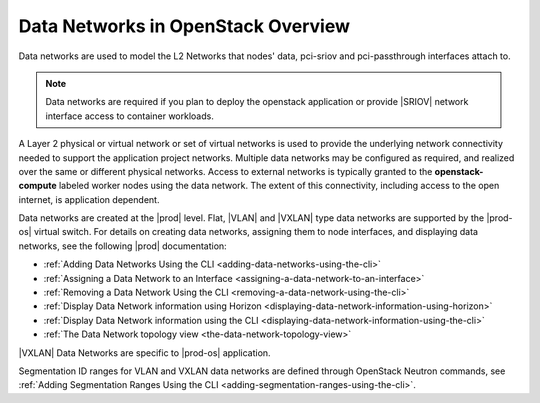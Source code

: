 
.. wdq1463583173409
.. _data-networks-overview:

===================================
Data Networks in OpenStack Overview
===================================

Data networks are used to model the L2 Networks that nodes' data, pci-sriov
and pci-passthrough interfaces attach to.

.. note::

    Data networks are required if you plan to deploy the openstack application
    or provide |SRIOV| network interface access to container workloads.

A Layer 2 physical or virtual network or set of virtual networks is used to
provide the underlying network connectivity needed to support the application
project networks. Multiple data networks may be configured as required, and
realized over the same or different physical networks. Access to external
networks is typically granted to the **openstack-compute** labeled worker nodes
using the data network. The extent of this connectivity, including access to
the open internet, is application dependent.

Data networks are created at the |prod| level. Flat, |VLAN| and |VXLAN| type
data networks are supported by the |prod-os| virtual switch. For details on
creating data networks, assigning them to node interfaces, and displaying
data networks, see the following |prod| documentation:

.. _data-networks-overview-ul-yj1-dtq-3nb:

-   :ref:`Adding Data Networks Using the CLI
    <adding-data-networks-using-the-cli>`

-   :ref:`Assigning a Data Network to an Interface
    <assigning-a-data-network-to-an-interface>`

-   :ref:`Removing a Data Network Using the CLI
    <removing-a-data-network-using-the-cli>`

-  :ref:`Display Data Network information using Horizon
   <displaying-data-network-information-using-horizon>`

-  :ref:`Display Data Network information using the CLI
   <displaying-data-network-information-using-the-cli>`

-  :ref:`The Data Network topology view
   <the-data-network-topology-view>`



|VXLAN| Data Networks are specific to |prod-os| application.

.. xreflink and are described in detail in :ref:`VXLAN Data Networks
   <vxlan-data-networks>`.

Segmentation ID ranges for VLAN and VXLAN data networks are defined through
OpenStack Neutron commands, see :ref:`Adding Segmentation Ranges Using the CLI
<adding-segmentation-ranges-using-the-cli>`.

.. only:: partner

   .. include:: /_includes/data-networks-overview.rest
